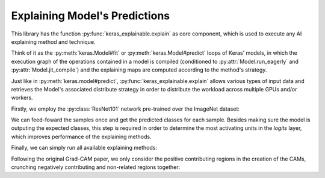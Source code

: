 ==============================
Explaining Model's Predictions
==============================

This library has the function :py:func:`keras_explainable.explain` as core
component, which is used to execute any AI explaining method and technique.

Think of it as the :py:meth:`keras.Model#fit` or :py:meth:`keras.Model#predict`
loops of Keras' models, in which the execution graph of the operations
contained in a model is compiled (conditioned to :py:attr:`Model.run_eagerly`
and :py:attr:`Model.jit_compile`) and the explaining maps are computed
according to the method's strategy.

Just like in :py:meth:`keras.model#predict`, :py:func:`keras_explainable.explain`
allows various types of input data and retrieves the Model's associated
distribute strategy in order to distribute the workload across multiple
GPUs and/or workers.

.. jupyter-execute::
  :hide-code:
  :hide-output:

  import os
  import numpy as np
  import pandas as pd
  import tensorflow as tf
  from keras.utils import load_img, img_to_array

  import keras_explainable as ke

  SOURCE_DIRECTORY = 'docs/_static/images/'
  SAMPLES = 8
  SIZES = (299, 299)

  file_names = os.listdir(SOURCE_DIRECTORY)
  image_paths = [os.path.join(SOURCE_DIRECTORY, f) for f in file_names if f != '_links.txt']
  images = np.stack([img_to_array(load_img(ip).resize(SIZES)) for ip in image_paths])[:SAMPLES]

  print('Images shape =', images.shape[1:])
  print('Images avail =', len(images))
  print('Images used  =', SAMPLES)

  images = images[:SAMPLES]

Firstly, we employ the :py:class:`ResNet101` network pre-trained over the
ImageNet dataset:

.. jupyter-execute::

    WEIGHTS = 'imagenet'

    input_tensor = tf.keras.Input(shape=(*SIZES, 3), name='inputs')

    rn101 = tf.keras.applications.ResNet101V2(
      input_tensor=input_tensor,
      classifier_activation=None,
      weights=WEIGHTS
    )
    rn101.trainable = False
    rn101.compile(
      optimizer='sgd',
      loss='sparse_categorical_crossentropy',
    )

    prec = tf.keras.applications.resnet_v2.preprocess_input
    decode_predictions = tf.keras.applications.resnet_v2.decode_predictions

    print(f'ResNet101 with {WEIGHTS} pre-trained weights loaded.')
    print(f"Spatial map sizes: {rn101.get_layer('avg_pool').input.shape}")

We can feed-foward the samples once and get the predicted classes for each sample.
Besides making sure the model is outputing the expected classes, this step is
required in order to determine the most activating units in the *logits* layer,
which improves performance of the explaining methods.

.. jupyter-execute::

  inputs = prec(images.copy())
  logits = rn101.predict(inputs, verbose=0)

  indices = np.argsort(logits, axis=-1)[:, ::-1]
  probs = tf.nn.softmax(logits).numpy()
  predictions = decode_predictions(probs, top=1)

Finally, we can simply run all available explaining methods:

.. jupyter-execute::

  rn101 = ke.inspection.expose(rn101)

  explaining_units = indices[:, :1]  # First most likely class.

  _, c_maps = ke.cam(rn101, inputs, explaining_units)
  _, gc_maps = ke.gradcam(rn101, inputs, explaining_units)
  _, gcpp_maps = ke.gradcampp(rn101, inputs, explaining_units)
  _, sc_maps = ke.scorecam(rn101, inputs, explaining_units)

Following the original Grad-CAM paper, we only consider the positive contributing regions
in the creation of the CAMs, crunching negatively contributing and non-related regions together:

.. jupyter-execute::

  all_maps = (c_maps, gc_maps, gcpp_maps, sc_maps)
  images = images.astype(np.uint8).repeat(1 + len(all_maps), axis=0)

  ke.utils.visualize(
    images=images,
    overlay=sum(zip([None] * len(images), *all_maps), ()),
    cols=1 + len(all_maps),
  )
